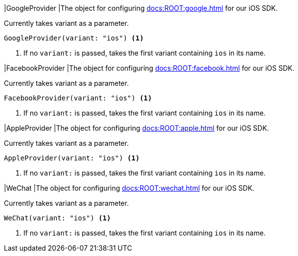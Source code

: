 // tag::GoogleProvider[]
|[[GoogleProvider,GoogleProvider]]GoogleProvider
|The object for configuring xref:docs:ROOT:google.adoc[] for our iOS SDK.

Currently takes variant as a parameter.

[source,swift]
----
GoogleProvider(variant: "ios") <1>
----
<1> If no `variant:` is passed, takes the first variant containing `ios` in its name.

// end::GoogleProvider[]

// tag::FacebookProvider[]
|[[FacebookProvider,FacebookProvider]]FacebookProvider
|The object for configuring xref:docs:ROOT:facebook.adoc[] for our iOS SDK.

Currently takes variant as a parameter.

[source,swift]
----
FacebookProvider(variant: "ios") <1>
----
<1> If no `variant:` is passed, takes the first variant containing `ios` in its name.

// end::FacebookProvider[]

// tag::AppleProvider[]
|[[AppleProvider,AppleProvider]]AppleProvider
|The object for configuring xref:docs:ROOT:apple.adoc[] for our iOS SDK.

Currently takes variant as a parameter.

[source,swift]
----
AppleProvider(variant: "ios") <1>
----
<1> If no `variant:` is passed, takes the first variant containing `ios` in its name.

// end::AppleProvider[]

// tag::WeChat[]
|[[WeChat,WeChat]]WeChat
|The object for configuring xref:docs:ROOT:wechat.adoc[] for our iOS SDK.

Currently takes variant as a parameter.

[source,swift]
----
WeChat(variant: "ios") <1>
----
<1> If no `variant:` is passed, takes the first variant containing `ios` in its name.

// end::WeChat[]

